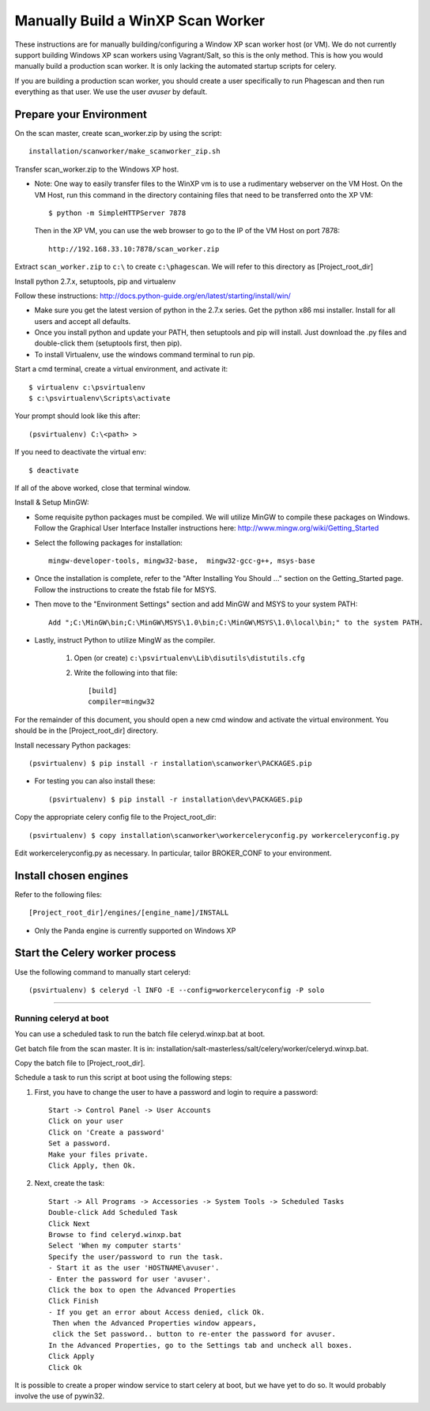 ===================================
Manually Build a WinXP Scan Worker
===================================

These instructions are for manually building/configuring a Window XP scan worker host (or VM).
We do not currently support building Windows XP scan workers using Vagrant/Salt, so this is the only method.
This is how you would manually build a production scan worker. It is only lacking the automated startup scripts
for celery.

If you are building a production scan worker, you should create a user specifically to run Phagescan and then run everything
as that user.
We use the user `avuser` by default.

Prepare your Environment
========================

On the scan master, create scan_worker.zip by using the script::

    installation/scanworker/make_scanworker_zip.sh

Transfer scan_worker.zip to the Windows XP host.

* Note: One way to easily transfer files to the WinXP vm is to use a rudimentary webserver on the VM Host.
  On the VM Host, run this command in the directory containing files that need to be transferred onto the XP VM::

    $ python -m SimpleHTTPServer 7878

  Then in the XP VM, you can use the web browser to go to the IP of the VM Host on port 7878::

    http://192.168.33.10:7878/scan_worker.zip

Extract ``scan_worker.zip`` to ``c:\`` to create ``c:\phagescan``.
We will refer to this directory as [Project_root_dir]

Install python 2.7.x, setuptools, pip and virtualenv

Follow these instructions:
http://docs.python-guide.org/en/latest/starting/install/win/

* Make sure you get the latest version of python in the 2.7.x series.
  Get the python x86 msi installer.
  Install for all users and accept all defaults.

* Once you install python and update your PATH, then setuptools and pip will install.
  Just download the .py files and double-click them (setuptools first, then pip).

* To install Virtualenv, use the windows command terminal to run pip.

Start a cmd terminal, create a virtual environment, and activate it::

    $ virtualenv c:\psvirtualenv
    $ c:\psvirtualenv\Scripts\activate

Your prompt should look like this after::

    (psvirtualenv) C:\<path> >

If you need to deactivate the virtual env::

    $ deactivate

If all of the above worked, close that terminal window.

Install & Setup MinGW:

* Some requisite python packages must be compiled.  We will utilize MinGW to compile these packages on Windows.
  Follow the Graphical User Interface Installer instructions here:
  http://www.mingw.org/wiki/Getting_Started

* Select the following packages for installation::

    mingw-developer-tools, mingw32-base,  mingw32-gcc-g++, msys-base

* Once the installation is complete, refer to the "After Installing You Should ..." section on
  the Getting_Started page. Follow the instructions to create the fstab file for MSYS.

* Then move to the "Environment Settings" section and add MinGW and MSYS to your system PATH::

    Add ";C:\MinGW\bin;C:\MinGW\MSYS\1.0\bin;C:\MinGW\MSYS\1.0\local\bin;" to the system PATH.

* Lastly, instruct Python to utilize MingW as the compiler.

    1. Open (or create) ``c:\psvirtualenv\Lib\disutils\distutils.cfg``
    2. Write the following into that file::

        [build]
        compiler=mingw32

For the remainder of this document, you should open a new cmd window
and activate the virtual environment. You should be in the [Project_root_dir]
directory.

Install necessary Python packages::

    (psvirtualenv) $ pip install -r installation\scanworker\PACKAGES.pip

* For testing you can also install these::

    (psvirtualenv) $ pip install -r installation\dev\PACKAGES.pip

Copy the appropriate celery config file to the Project_root_dir::

    (psvirtualenv) $ copy installation\scanworker\workerceleryconfig.py workerceleryconfig.py

Edit workerceleryconfig.py as necessary.  In particular, tailor BROKER_CONF to your environment.

Install chosen engines
======================

Refer to the following files::

  [Project_root_dir]/engines/[engine_name]/INSTALL

* Only the Panda engine is currently supported on Windows XP

Start the Celery worker process
===============================

Use the following command to manually start celeryd::

    (psvirtualenv) $ celeryd -l INFO -E --config=workerceleryconfig -P solo

----

Running celeryd at boot
-----------------------

You can use a scheduled task to run the batch file celeryd.winxp.bat at boot.

Get batch file from the scan master.
It is in: installation/salt-masterless/salt/celery/worker/celeryd.winxp.bat.

Copy the batch file to [Project_root_dir].

Schedule a task to run this script at boot using the following steps:

1. First, you have to change the user to have a password and login to require a password::

    Start -> Control Panel -> User Accounts
    Click on your user
    Click on 'Create a password'
    Set a password.
    Make your files private.
    Click Apply, then Ok.


2. Next, create the task::

    Start -> All Programs -> Accessories -> System Tools -> Scheduled Tasks
    Double-click Add Scheduled Task
    Click Next
    Browse to find celeryd.winxp.bat
    Select 'When my computer starts'
    Specify the user/password to run the task.
    - Start it as the user 'HOSTNAME\avuser'.
    - Enter the password for user 'avuser'.
    Click the box to open the Advanced Properties
    Click Finish
    - If you get an error about Access denied, click Ok.
     Then when the Advanced Properties window appears,
     click the Set password.. button to re-enter the password for avuser.
    In the Advanced Properties, go to the Settings tab and uncheck all boxes.
    Click Apply
    Click Ok

It is possible to create a proper window service to start celery at boot, but we have yet to do so.
It would probably involve the use of pywin32.